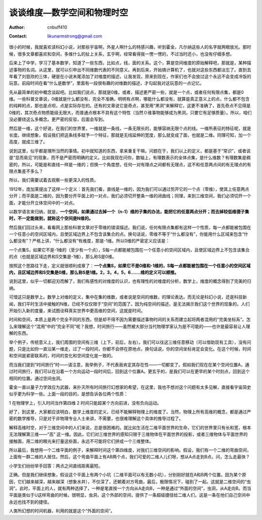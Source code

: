 ============================
谈谈维度—数学空间和物理时空
============================
:Author: cnbuff410
:Contact: likunarmstrong@gmail.com

很小的时候，我就喜欢读科幻小说，对那些宇宙啊，外星人啊什么的特感兴趣，听到霍金，凡尔纳这些人的名字就两眼放光。那时候，很多文章都喜欢和空间，多维什么的扯上关系，玄乎啊，经常看得我一愣一愣的，不过当时还小，也没有仔细多想。

后来上了中学，学习了基本数学，知道了一些东西，比如点，线，面的关系。这个，算是空间维度的原始解释吧，那就是，某种描述事物的名词。从这里，就可以引申出不同维数代表的不同意义。再到后来，开始搞计算机了，也就对这些东西都淡忘了。直到去年看了刘慈欣的三体，硬是在小说末尾添加了对维度的描述，让我发现，原来到现在，作家们也不会放过这个永远不会变成冷饭的玩意。前段时间在看“什么是数学”，里面有一段很有趣的对维数的描述，才勾起我对这玩意的一点记忆。

先从最简单的初中概念谈起吧。比如我们说点，那就是0维。或者，描述更严密一些，就是一个点，或者任何有限点集，都是0维。一些科普文章说，0维就是什么都没有，完全不准确，明明有点啊，哪能什么都没有，就算是真正意义上的点，什么都不包含的纯粹的点，那也是点呗，点是实际存在的。还有的文章说它是奇点，甚至用“黑洞”来解释它，这更不准确了，首先奇点不见得是0维的，其次奇点物质能级无限大，而普通点根本不具有这个特性（当然０维事物能够成为黑洞，只要它有足够质量）。所以，咱们没必要绕这么多概念。更严密的反驳，后面会写到。

然后是一维，这个好说，在我们的世界里，一维就是一条线，一条无限长的，能够容纳无限个点的线。一维所表征的特征呢，就是长度。继续想象，假设我们把这条线多赋予一个特征，那就是无线延伸的宽度，那么就变成了面，也就是二维。同理可知，加一个高度，就成三维了。

说到这里，似乎都是理所当然的事情。初中就知道的东西，拿来重复干嘛。问题在于，我们以上的定义，都是基于“常识”，或者说是“显而易见”的现象，而不是严密而明确的定义。比如我现在问你，数轴上，有理数表示的全体点集，是什么维数？有理数集是稠密的，所以，可能是和直线一样是一维的；但换一个角度想，任何一对有理点之间都有无理点，这不和任意两点间的有无理点的有限点集差不多么？

所以，我们需要试着去观察一些更深入的性质。

1912年，庞加莱提出了这样一个定义：首先我们看，直线是一维的，因为我们可以通过剪开它的一个点（零维），使其上任意两点分开；而平面是二维的，因为要分开平面上的一对点，我们必须切开整条一维的闭曲线；同理，来到三维空间，我们必须切开一个面，才能分开立体空间中的一对点。

以数学语言来归纳，就是，**一个空间，如果通过去掉一个（n-1）维的子集的办法，能把它的任意两点分开；而去掉较低维德子集时，不一定能做到，就称这个空间是N维的。**

然后我们回过头来，看看网上那些科普文章对于零维的错误描述。我们说，任何有限点集都有这样一个性质，每一点都能被包围在一个任意小的空间区域内，且使区域边界上不包含该集合的点。换句话说，零维不等于“什么都没有”，你能用什么区域来包含“什么都没有”？严格上讲，“什么都没有”有维度，那是-1维。所以0维的严密定义应该是：

一个点集S，如果它不是-1维的（至少有一个点），S每一点都能被包围在一个任意小的空间区域内，且使区域边界上不包含该集合的点（也就是区域边界和S交集是-1维），那么称S是0维。

按照这个思路往下走，定义就很顺利成章了：**一个点集S，如果它不是0维和-1维的，S每一点都能被包围在一个任意小的空间区域内，且区域边界和S交集是0维，那么称S是1维。2，3，4，5，6…….维的定义可以顺推。**

说到这里，似乎一切都迎刃而解了，我们有感性的对维度的认识，也有理性的对维度的分析，数学上，维度的概念得到了完美的归纳。

可惜这只是数学上。数学上对维的定义，集中在集的维数，或者说是空间的维数，的理论表达。而无论是科幻小说，还是科技新闻，我们平时生活中接触的N维，已经不仅仅限于“空间”的范围了。因为纯空间的描述，是无法揭示我们这个世界的现象的，人们开始引入新的度量，来试图诠释真实世界中更高维的空间，这就是时间。

时间和空间，本质上是两个完全不同的东西，但是却不得不因为需要描述事物时间的关系而建立起将两者混用的“完美坐标系”。怎么来理解这个“混用”中的“完全不同”呢？我想，时间旅行——虽然被大部分当代物理学家认为是不可能的——也许是最容易让人理解的东西。

举个例子，传统意义上，我们周围的空间有三维（上下，前后，左右）。我们可以往这三维任意移动（可以借助现有工具），没有问题，只是比如你一直沿某一维走，过了一段时间，你都不会停在原地点，换句话说，你的空间坐标肯定会变化。在这个时候，时间和空间是紧密联系的，时间的变化和空间变化是一致的。

而当我们提到“时间旅行”时——请注意，我举例子，不代表我肯定其存在性——一切都变了。假如我们现在在某个空间位置A，通过时间旅行，我们可以在沿着一个方向运动一段时间后，回到这个位置A。更玄乎的，是我们可以在更早的某个时刻点，回到这个相同的位置。通过空间虫洞。

霍金一直以量子力学效应为武器，来扑灭所有时间旅行幻想家的希望，在这里，我也不想对这个问题有太多见解，直接看宇宙简史似乎更为科学一些。上面一段的目的，是想告诉各位两个性质：

1 在物理学上，引入时间当作第四维
2 时间只能超某个方向前进，没有负向运动。

好了，到这里，大家都应该明白，数学上维度的定义，已经不能解释物理上的维度了。当然，物理上所有高维的概念，都是通过严密的数学推导，只是对于非物理专业人士来讲，不需要，也很难理解这个具体的推导过程了。

解释高维时空，对于三维空间中的人们来说，总是很困难的。就比如生活在二维平面世界的生命，它们的世界里只有长和宽，根本无法理解第三维——“高” 这一维。因此，它们对三维世界的感知只限于三维物体在平面世界的投影，或者三维物体与平面世界的接触面，用二维的眼光来打量这些面，永远不可能将它们拼成一个三维整体。

所以最后，我想用一个二维平面的例子，来解释时间这个第四维度，对我们三维空间的影响。假设，我们有一个二维的弯曲空间，上面有一群二维的人居住。然后，这个弯曲平面上有AB两个点，我们可爱的二维人儿们呀，想从A点走到B点，问，怎么走最快？

小学生们纷纷举手回答：两点之间直线距离最短。

正确。但是我们继续想象，假设这个平面上有两个小坑（二维平面可以有无数小坑），分别刚好就在A和B两个位置。因为某个原因，它们越来越深，越来越深（想象水井），不仅深了，还朝着对方弯曲，最后，极限情况下，碰到了一起。这就是二维空间的“虫洞”。此时，平面上的人，就有两种选择了，一种是笔直按一个方向从A走向B，一种是通过“外面的空间”，虫洞，从A走向B。而当平面是类似于U这样弯曲的时候，很明显，虫洞，这个外部的空间，提供了一条超级捷径给二维人们，这是一条在他们自己空间中永远也找不到的捷径。

人类所幻想的时间机器，利用的就是这个“外面的空间”。
